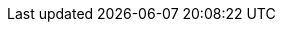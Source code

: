 :ProductVersion: 18.0
:context: assembly
:build: downstream

//Identity service (keystone)
:identity_service_first_ref: Identity service (keystone)
:identity_service: Identity service

//Shared File Systems service (manila)
:rhos_component_storage_file_first_ref: Shared File Systems service (manila)
:rhos_component_storage_file: Shared File Systems service

//OpenStack Key Manager (barbican)
:key_manager_first_ref: Key Manager service (barbican)
:key_manager: Key Manager service

//OpenStack Networking service (neutron)
:networking_first_ref: Networking service (neutron)
:networking_service: Networking service

//Object Storage service (swift)
:object_storage_first_ref: Object Storage service (swift)
:object_storage: Object Storage service

//Image service (glance)
:image_service_first_ref: Image Service (glance)
:image_service: Image service

//Compute service (nova)
:compute_service_first_ref: Compute service (nova)
:compute_service: Compute service

//Block Storage (cinder)
:block_storage_first_ref: Block Storage service (cinder)
:block_storage: Block Storage service

//Dashboard service (horizon)
:dashboard_first_ref: Dashboard service (horizon)
:dashboard_service: Dashboard service

//Bare Metal Provisioning service (ironic)
:bare_metal_first_ref: Bare Metal Provisioning service (ironic)
:bare_metal: Bare Metal Provisioning service

//Orchestration service (heat)
:orchestration_first_ref: Orchestration service (heat)
:orchestration: Orchestration service

//Telemetry service
:telemetry: Telemetry service

//rhel versions
:rhel_prev_ver: 9.2
:rhel_curr_ver: 9.4

// OCP version attributes

:ocp_curr_ver: 4.15

ifeval::["{build}" == "downstream"]
:rhos_long: Red{nbsp}Hat OpenStack Services on OpenShift (RHOSO)
:rhos_prev_long: Red{nbsp}Hat OpenStack Platform
:rhos_acro: RHOSO
:rhos_curr_ver: 18.0
:rhos_prev_ver: 17.1
:OpenStackShort: RHOSP
:OpenShift: Red Hat OpenShift Container Platform
:OpenShiftShort: RHOCP
:OpenStackPreviousInstaller: director
:Ceph: Red Hat Ceph Storage 
:CephCluster: Red Hat Ceph Storage
:CephVernum: 7 
endif::[]

ifeval::["{build}" == "upstream"]
:OpenShift: OpenShift
:rhos_long: OpenStack
:rhos_prev_long: OpenStack
:rhos_acro: OSP
:OpenStackShort: OSP
:OpenShiftShort: OCP
:rhos_curr_ver: Antelope
:rhos_prev_ver: Wallaby
:OpenStackPreviousInstaller: TripleO
:Ceph: Ceph
:CephCluster: Ceph Storage
:CephVernum: Reef
endif::[]

// Common URLs. Do not override. Do not delete.

:base_url: https://access.redhat.com/documentation
:defaultURL: https://access.redhat.com/documentation/en-us/red_hat_openstack_platform/{rhos_curr_ver}/html
:defaultOCPURL: https://access.redhat.com/documentation/en-us/openshift_container_platform/{ocp_curr_ver}/html
:defaultCephURL:  https://access.redhat.com/documentation/en-us/red_hat_ceph_storage/{CephVernum}/html

// books

:release-notes:       {defaultURL}/release_notes 
:intro-to-rhosp:      {defaultURL}/introduction_to_red_hat_openstack_platform
:adopting-data-plane: {defaultURL}/adopting_the_red_hat_openstack_platform_data_plane
:deploy-at-scale:     {defaultURL}/deploying_red_hat_openstack_platform_at_scale
:intro-to-containers: {defaultURL}/introduction_to_containerized_services_in_red_hat_openstack_platform
:installing-director: {defaultURL}/installing_and_managing_red_hat_openstack_platform_with_director
:dcn:                 {defaultURL}/deploying_a_distributed_compute_node_dcn_architecture
:ffu:                 {defaultURL}/framework_for_upgrades_16.2_to_17.1
:managing-ha:         {defaultURL}/managing_high_availability_services
:test-suite:          {defaultURL}/validating_your_cloud_with_the_red_hat_openstack_platform_integration_test_suite
:backing-up:          {defaultURL}/backing_up_and_restoring_the_undercloud_and_control_plane_nodes
:minor-update:        {defaultURL}/performing_a_minor_update_of_red_hat_openstack_platform
:deploy-in-rhocp:     {defaultURL}/deploying_an_overcloud_in_a_red_hat_openshift_container_platform_cluster_with_director_operator
:configure-compute:   {defaultURL}/configuring_the_compute_service_for_instance_creation
:bare-metal:          {defaultURL}/configuring_the_bare_metal_provisioning_service
:security-guide:      {defaultURL}/hardening_red_hat_openstack_platform
:configuring-nfv:     {defaultURL}/configuring_network_functions_virtualization
:spine-leaf:          {defaultURL}/configuring_spine-leaf_networking
:bgp:                 {defaultURL}/configuring_dynamic_routing_in_red_hat_openstack_platform
:networking:          {defaultURL}/configuring_red_hat_openstack_platform_networking
:ipv6:                {defaultURL}/configuring_ipv6_networking_for_the_overcloud
:dns-as-a-service:    {defaultURL}/configuring_dns_as_a_service
:lbaas:               {defaultURL}/configuring_load_balancing_as_a_service
:migrating-to-ovn:    {defaultURL}/migrating_to_the_ovn_mechanism_driver
:firewall-rules:      {defaultURL}/firewall_rules_for_red_hat_openstack_platform
:configuring-storage: {defaultURL}/configuring_persistent_storage
:rhos-deployed-ceph:  {defaultURL}/deploying_red_hat_ceph_storage_and_red_hat_openstack_platform_together_with_director
:existing-ceph:       {defaultURL}/integrating_an_overcloud_with_an_existing_red_hat_ceph_storage_cluster
:backing-up-volumes:  {defaultURL}/backing_up_block_storage_volumes
:hci:                 {defaultURL}/deploying_a_hyperconverged_infrastructure
:identity:            {defaultURL}/managing_openstack_identity_resources
:external-identity:   {defaultURL}/integrating_openstack_identity_with_external_user_management_services
:dashboard:           {defaultURL}/managing_cloud_resources_with_the_openstack_dashboard
:creating-images:     {defaultURL}/creating_and_managing_images
:creating-instances:  {defaultURL}/creating_and_managing_instances
:auto-scaling:        {defaultURL}/auto-scaling_for_instances
:ha-for-instances:    {defaultURL}/configuring_high_availability_for_instances
:barbican:            {defaultURL}/managing_secrets_with_the_key_manager_service
:stf:                 {defaultURL}/service_telemetry_framework_1.5
:stf-release-notes:   {defaultURL}/service_telemetry_framework_release_notes_1.5
:observability:       {defaultURL}/managing_overcloud_observability
:commandline-ref:     {defaultURL}/command_line_interface_reference
:configuration-ref:   {defaultURL}/configuration_reference
:oc-params:           {defaultURL}/overcloud_parameters

// Specific links

:setup-tlse: {defaultURL}/hardening_red_hat_openstack_platform/assembly_securing-rhos-with-tls-and-pki_security_and_hardening#proc_implementing-tls-e-with-ansible_encryption-and-key-management[Implementing TLS-e with Ansible]